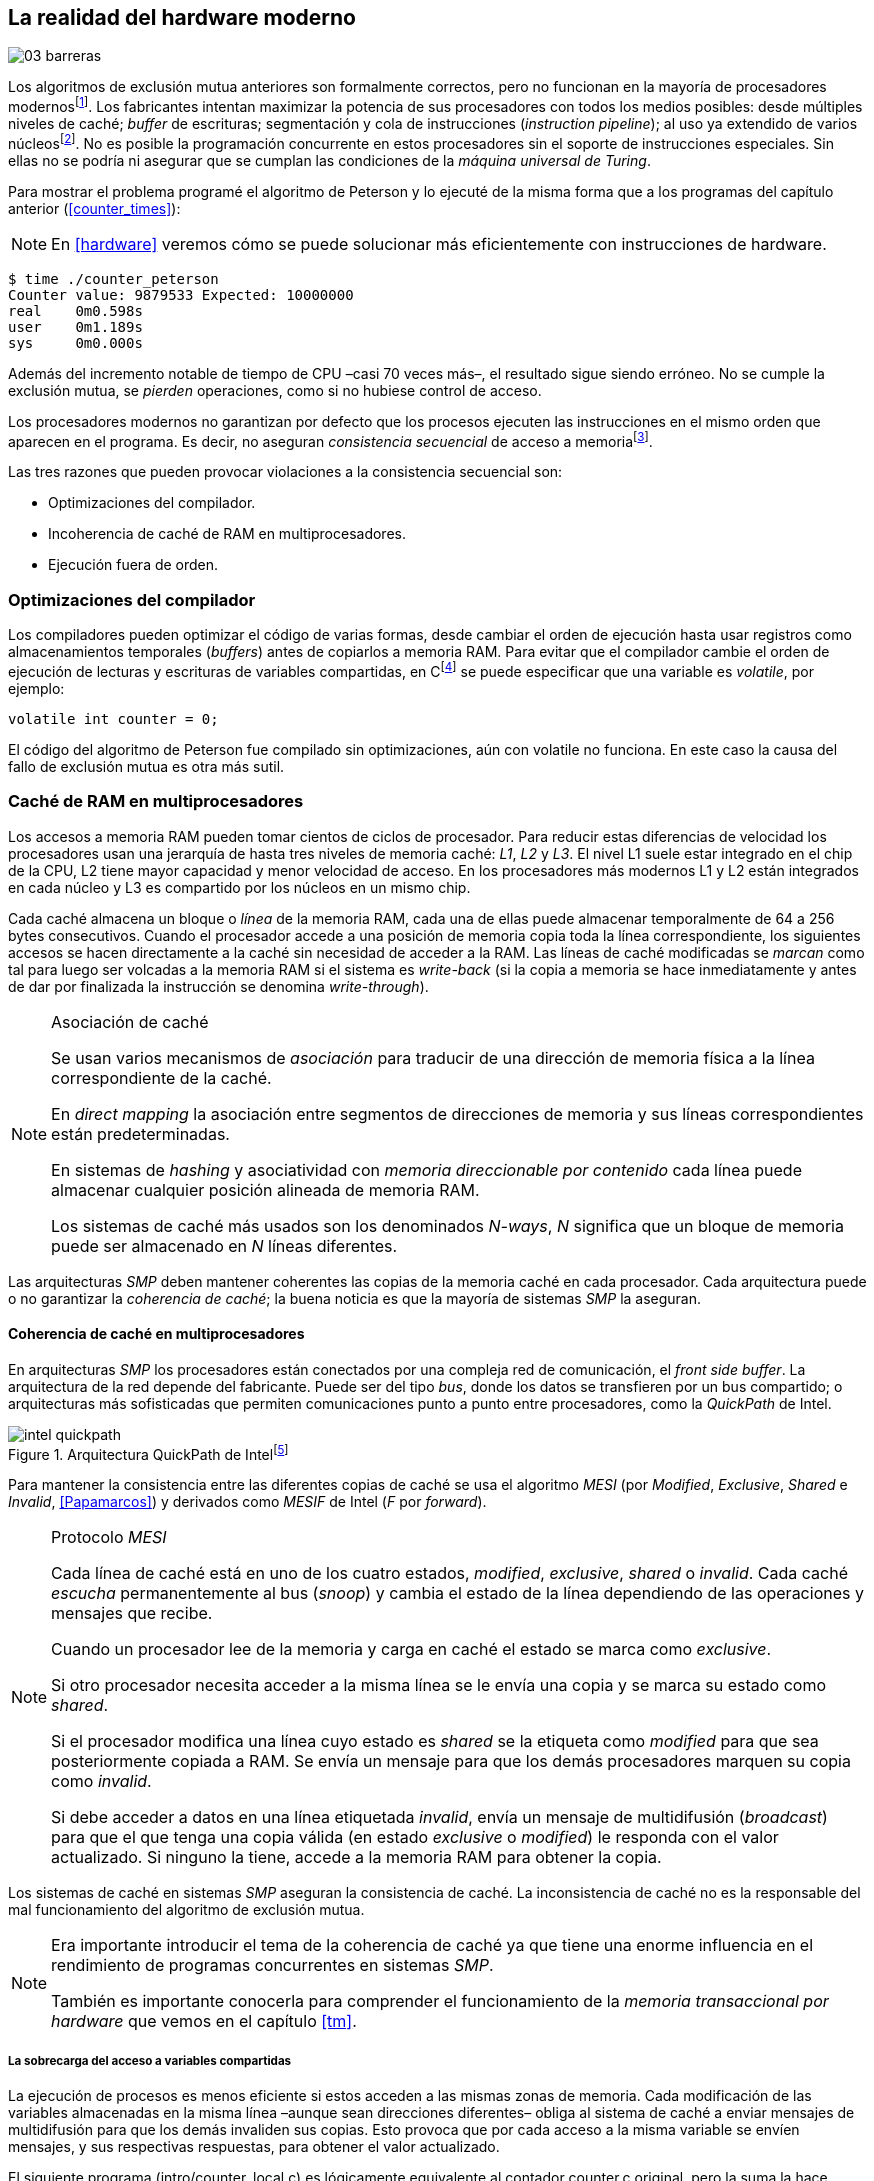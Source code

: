 [[barriers]]
== La realidad del hardware moderno

image::jrmora/03-barreras.jpg[align="center"]


Los algoritmos de exclusión mutua anteriores son formalmente correctos, pero no funcionan en la mayoría de procesadores modernosfootnote:[No debería decepcionar, la intención era aprender los fundamentos básicos para entender la evolución y cómo hemos llegado a las construcciones actuales.]. Los fabricantes intentan maximizar la potencia de sus procesadores con todos los medios posibles: desde múltiples niveles de caché; _buffer_ de escrituras; segmentación y cola de instrucciones (_instruction pipeline_); al uso ya extendido de varios núcleosfootnote:[Una de las razones de la popularización de la programación concurrente –también de la confusión entre concurrencia y paralelismo–, desarrollar programas con varios hilos para poder ejecutarlos en paralelo en los diferentes núcleos.]. No es posible la programación concurrente en estos procesadores sin el soporte de instrucciones especiales. Sin ellas no se podría ni asegurar que se cumplan las condiciones de la _máquina universal de Turing_.


Para mostrar el problema programé el algoritmo de Peterson y lo ejecuté de la misma forma que a los programas del capítulo anterior (<<counter_times>>):

[NOTE]
====
En <<hardware>> veremos cómo se puede solucionar más eficientemente con instrucciones de hardware.
====

----
$ time ./counter_peterson
Counter value: 9879533 Expected: 10000000
real    0m0.598s
user    0m1.189s
sys     0m0.000s
----

Además del incremento notable de tiempo de CPU –casi 70 veces más–, el resultado sigue siendo erróneo. No se cumple la exclusión mutua, se _pierden_ operaciones, como si no hubiese control de acceso.

Los procesadores modernos no garantizan por defecto que los procesos ejecuten las instrucciones en el mismo orden que aparecen en el programa. Es decir, no aseguran _consistencia secuencial_ de acceso a memoriafootnote:[Una forma habitual de verificar si una arquitectura asegura dicha consistencia secuencial es ejecutar el algoritmo de Peterson (+intro/peterson.c+), funciona correctamente en la Raspberry Pi con procesador ARM6, por ejemplo.].

Las tres razones que pueden provocar violaciones a la consistencia secuencial son:

- Optimizaciones del compilador.
- Incoherencia de caché de RAM en multiprocesadores.
- Ejecución fuera de orden.


=== Optimizaciones del compilador
Los compiladores pueden optimizar el código de varias formas, desde cambiar el orden de ejecución hasta usar registros como almacenamientos temporales (_buffers_) antes de copiarlos a memoria RAM. Para evitar que el compilador cambie el orden de ejecución de lecturas y escrituras de variables compartidas, en Cfootnote:[Tiene una semántica similar en C++ y Java, en este último es para evitar que se mantengan copias no sincronizadas en objetos usados en diferentes hilos] se puede especificar que una variable es _volatile_, por ejemplo:

    volatile int counter = 0;

El código del algoritmo de Peterson fue compilado sin optimizaciones, aún con +volatile+ no funciona. En este caso la causa del fallo de exclusión mutua es otra más sutil.

=== Caché de RAM en multiprocesadores

Los accesos a memoria RAM pueden tomar cientos de ciclos de procesador. Para reducir estas diferencias de velocidad los procesadores usan una jerarquía de hasta tres niveles de memoria caché: _L1_, _L2_ y _L3_. El nivel L1 suele estar integrado en el chip de la CPU, L2 tiene mayor capacidad y menor velocidad de acceso. En los procesadores más modernos L1 y L2 están integrados en cada núcleo y L3 es compartido por los núcleos en un mismo chip.

Cada caché almacena un bloque o _línea_ de la memoria RAM, cada una de ellas puede almacenar temporalmente de 64 a 256 bytes consecutivos. Cuando el procesador accede a una posición de memoria copia toda la línea correspondiente, los siguientes accesos se hacen directamente a la caché sin necesidad de acceder a la RAM. Las líneas de caché modificadas se _marcan_ como tal para luego ser volcadas a la memoria RAM si el sistema es _write-back_ (si la copia a memoria se hace inmediatamente y antes de dar por finalizada la instrucción se denomina _write-through_).


[NOTE]
.Asociación de caché
====
Se usan varios mecanismos de _asociación_ para traducir de una dirección de memoria física a la línea correspondiente de la caché.

En _direct mapping_ la asociación entre segmentos de direcciones de memoria y sus líneas correspondientes están predeterminadas.

En sistemas de _hashing_ y asociatividad con _memoria direccionable por contenido_ cada línea puede almacenar cualquier posición alineada de memoria RAM.

Los sistemas de caché más usados son los denominados _N-ways_, _N_ significa que un bloque de memoria puede ser almacenado en _N_ líneas diferentes.
====

Las arquitecturas _SMP_ deben mantener coherentes las copias de la memoria caché en cada procesador. Cada arquitectura puede o no garantizar la _coherencia de caché_; la buena noticia es que la mayoría de sistemas _SMP_ la aseguran.

==== Coherencia de caché en multiprocesadores

En arquitecturas _SMP_ los procesadores están conectados por una compleja red de comunicación, el _front side buffer_. La arquitectura de la red depende del fabricante. Puede ser del tipo _bus_, donde los datos se transfieren por un bus compartido; o arquitecturas más sofisticadas que permiten comunicaciones punto a punto entre procesadores, como la _QuickPath_ de Intel.


[[quickpath]]
.Arquitectura QuickPath de Intelfootnote:[Imagen de _An Introduction to the Intel QuickPath Interconnect, January 2009_ http://www.intel.es/content/dam/doc/white-paper/quick-path-interconnect-introduction-paper.pdf]
image::intel-quickpath.png[align="center"]

Para mantener la consistencia entre las diferentes copias de caché se usa el algoritmo _MESI_ (por _Modified_, _Exclusive_, _Shared_ e _Invalid_, <<Papamarcos>>) y derivados como _MESIF_ de Intel (_F_ por _forward_).

[[mesi_protocol]]
[NOTE]
.Protocolo _MESI_
====
Cada línea de caché está en uno de los cuatro estados, _modified_, _exclusive_, _shared_ o _invalid_. Cada caché _escucha_ permanentemente al bus (_snoop_) y cambia el estado de la línea dependiendo de las operaciones y mensajes que recibe.

Cuando un procesador lee de la memoria y carga en caché el estado se marca como _exclusive_.

Si otro procesador necesita acceder a la misma línea se le envía una copia y se marca su estado como _shared_.

Si el procesador modifica una línea cuyo estado es _shared_ se la etiqueta como _modified_ para que sea posteriormente copiada a RAM. Se envía un mensaje para que los demás procesadores marquen su copia como _invalid_.

Si debe acceder a datos en una línea etiquetada _invalid_, envía un mensaje de multidifusión (_broadcast_) para que el que tenga una copia válida (en estado _exclusive_ o _modified_) le responda con el valor actualizado. Si ninguno la tiene, accede a la memoria RAM para obtener la copia.
====

Los sistemas de caché en sistemas _SMP_ aseguran la consistencia de caché. La inconsistencia de caché no es la responsable del mal funcionamiento del algoritmo de exclusión mutua.

[NOTE]
====
Era importante introducir el tema de la coherencia de caché ya que tiene una enorme influencia en el rendimiento de programas concurrentes en sistemas _SMP_.

También es importante conocerla para comprender el funcionamiento de la _memoria transaccional por hardware_ que vemos en el capítulo <<tm>>.
====

===== La sobrecarga del acceso a variables compartidas

La ejecución de procesos es menos eficiente si estos acceden a las mismas zonas de memoria. Cada modificación de las variables almacenadas en la misma línea –aunque sean direcciones diferentes– obliga al sistema de caché a enviar mensajes de multidifusión para que los demás invaliden sus copias. Esto provoca que por cada acceso a la misma variable se envíen mensajes, y sus respectivas respuestas, para obtener el valor actualizado.

El siguiente programa (+intro/counter_local.c+) es lógicamente equivalente al contador +counter.c+ original, pero la suma la hace sobre una variable local en cada hilo (i.e. no compartidas) y se incrementa la compartida solo al final del bucle.

[source,c]
----
// Thread's local variable
int local_counter = 0;

for (i=0; i < max; i++) {
    local_counter += 1;
}

// Add to the shared variable
counter += local_counter;
----

El original accede y modifica la variable compartida en cada iteración, el contador local solo una única vez al final. Este último consume menos del 50 % de tiempo de CPU porque no genera operaciones de sincronización del sistema de caché.

----
$ time ./counter
Counter value: 6356922 Expected: 10000000
real	0m0.036s
user	0m0.064s
sys     0m0.000s

$ time ./counter_local
Counter value: 10000000 Expected: 10000000
real	0m0.014s
user	0m0.024s
sys     0m0.000s
----

[[false_sharing]]
[NOTE]
._False sharing_
====
Si se iterará frecuentemente (_spinning_) sobre variables compartidas, es mejor asegurarse de que no comparten la misma línea de caché. Las variables han de ser _distantes_ para evitar el efecto conocido como _false sharing_ que obliga al intercambio de mensajes aunque sean variables diferentes.
====


=== Ejecución fuera de orden

El problema de los algoritmos de exclusión mutua es la ejecución fuera de orden (_out of order execution_) o _ejecución dinámica_. Los procesadores reordenan las instrucciones con el objetivo de ahorrar ciclos de CPU. Por ejemplo, porque ya tienen valores cargados en registros, o porque una instrucción posterior ya ha sido decodificada en el _pipeline_. Los procesadores no aseguran la consistencia secuencial con respecto al orden del programa, en cambio, usan mecanismos de _dependencias causales_ o _débiles_ (_weak dependencies_) de acceso a memoria.

La dependencia causal funciona de la siguiente manera, supongamos un programa con las siguientes instrucciones:

    a = x
    b = y
    c = a * 2

El procesador puede ejecutarlas en diferentes secuencias sin que afecte al resultado, por ejemplo:

    a = x
    c = a * 2
    b = y

o

    b = y
    a = x
    c = a * 2


El procesador detecta que la asignación a +c+ la puede hacer antes que +b+, o a la de +b+ antes que a +a+ porque no hay dependencias entre ellas. Funciona perfectamente en procesos aislados, pero si se trata de procesos concurrentes es incapaz de detectar las dependencias causales entre ellos. Tomemos el algoritmo correcto más sencillo, <<peterson, Peterson>>, cuya entrada a la sección crítica es:

[source,python]
----
states[0] = True
turn = 1
while states[1] and turn == 1:
    pass
----

El procesador no detecta que las variables son modificadas por diferentes procesos, no encuentra dependencias entre +states[0]+ y +states[1]+. Para el procesador son dos variables independientes en la secuencia. Es factible que las ejecute en el siguiente orden:

[source,python]
----
turn = 1
while states[1] and turn == 1:
    pass
states[0] = True

   ## BOOOM!!! ##
----

El procesador puede ejecutarfootnote:[En el ejemplo exagero, esas instrucciones son de alto nivel y que cada una de ellas son varias instrucciones de procesador, pero creo que la analogía es razonable y se entiende mejor.] la asignación a +states[0]+ después de la verificación del valor de +states[1]+, en la secuencia de instrucciones individuales no hay dependencia causal entre ambas. Por supuesto, este reordenamiento hace que el algoritmo de exclusión mutua falle. Se debe solicitar al procesador, explícitamente y _bajo demanda_, que respete el orden de acceso a memoria entre diferentes segmentos del programa. Esto se hace con las _barreras de memoria_.


=== Barreras de memoria

Para que el algoritmo funcione correctamente deben especificarse _barreras_ (_fences_ o _barriers_) para asegurar que ciertas instrucciones mantienen su orden respecto a otras. Una instrucción de _barrera general_ indica al procesador:

. Que antes de continuar deben ejecutarse todas las operaciones de lectura y escritura que están antes de la barrera.

. Que ninguna operación de lectura o escritura posterior a la barrera debe ejecutarse antes de esta.

Supongamos que deseamos que la asignación de +c+ sea siempre posterior a la asignación de +a+ y +b+, como no hay dependencias detectables por la CPU debemos insertar una barrera entre ellas:

    a = x
    b = y
    BARRIER()
    c = a * 2

Esto forzará a que ambas asignaciones y lecturas de +x+ e +y+ se ejecuten antes de la asignación a +c+, lo que solo permitirá la siguiente alternativa (además de la secuencia anterior):

    b = y
    a = x
    BARRIER()
    c = a * 2

Debemos hacer lo mismo para que el algoritmo de Peterson funcione correctamente, hay que insertar una barrera entre la asignación de +states+ y +turn+ y el +while+ que verifica el turno y estado del otro proceso:

[source,python]
----
states[0] = True
turn = 1
BARRIER()
while states[1] and turn == 1:
    pass
----


==== Tipos de barreras
Hay diferentes tipos de barreras y varían entre arquitecturas. Las tres tradicionales son de _lectura_, _escritura_ y la _general_. Hay alternativas similares, como las _acquire_, _release_ y _sequential_, usadas en los macros de GCC compatibles con el modelo de memoria de Ansi C/C++ de 2011footnote:[Si estáis interesados en aprender más sobre ellas y cómo afectan al desarrollo del núcleo Linux, un buen enlace para comenzar <<Howells>>.] (<<Atomics_C11>>).

- Una barrera _acquire_ es de _sentido único_ (+ATOMIC_ACQUIRE+), garantiza que todas las operaciones de memoria posteriores a la barrera _parecerán_ haber ocurrido después. Las anteriores pueden ejecutarse antes y fuera de orden.

- Una barrera _release_ (+ATOMIC_RELEASE+) es similar a la anterior pero en sentido contrario. Los resultados de las operaciones previas a la barrera ocurrirán antes de la misma. Las posteriores a la barrera podrían ocurrir antes de la misma.

- La barrera _sequential_ (o _completa_, o _general_, +ATOMIC_SEQ_CST+) tiene dos sentidos. Las operaciones previas ocurrirán antes y las posteriores después.


==== Uso de barreras
Debido a la complejidad del diseño y fabricación, los procesadores con ejecución fuera de orden no se popularizaron hasta mediados de la década de 1990 (con la introducción del procesador Power1). Las diferencias entre arquitecturas hicieron que cada una incluyese diferentes tipos de barreras. Así pues, no existen instrucciones estándares ni construcciones sintácticas específicas en la mayoría de lenguajes de programación.

Afortunadamente, el problema está relativamentefootnote:[Sigue siendo un problema que no haya macros estándares para todos los compiladores.] solucionado por los _builtin macros_ de los compiladores, como los del compilador GCC (<<Atomics_C11>>). El compilador define macros que se tratan como funciones normales del programa y cuando genera el código inserta las instrucciones específicas de cada arquitectura. GCC tiene varios _macros atómicos_, algunos de ellos los analizaremos y usaremos en el siguiente capítulo, por ahora nos interesa el genérico `__atomic_thread_fence`.footnote:[Este macro es de las versiones más modernas de GCC, en las antiguas versiones era `__sync_synchronize`.]

Hay que insertar la barrera en el sitio correcto, en el caso del algoritmo de Peterson ya lo sabemos (el código completo en C en +intro/peterson.c+):

[source,c]
----
void lock(int i) {
    int j =  (i + 1) % 2;

    states[i] = 1;
    turn = j;
    __atomic_thread_fence();
    while (states[j] && turn == j);
}
----

Ahora la ejecución sí es correcta y produce el resultado esperado:

----
$ time ./counter_peterson
Counter value: 10000000 Expected: 10000000
real    0m0.616s
user    0m1.230s
sys     0m0.000s
----

En el algoritmo de Peterson la solución con barreras es sencilla, pero las soluciones se hacen más complejas y nada intuitivas en algoritmos más sofisticados. Por ejemplo, el algoritmo de la panadería (+intro/peterson.c+) y el rápido de Lamport (+intro/fast.c+) necesitan tres barreras en sitios diferentes.

[NOTE]
.Instrucciones de barreras por arquitectura
====
- Intel 64 bits: +mfence+

- Intel 32 bits: +lock orl+

- ARMv6 de 32 bits (Raspberry Pi 1): +mcr  p15, 0, r0, c7, c10, 5+

- ARMv7 y posteriores: +dmb+
====

=== Recapitulación

En este capítulo hemos visto los problemas ocasionados por la ejecución fuera de orden de los procesadores modernos. Las barreras tienen un coste elevado –varios cientos de ciclos de CPU– que se suma a la presión introducida al sistema de caché. Desde el punto de vista del programador, la mayor dificultad es saber exactamente dónde hay que insertar el mínimo número de barreras.

La programación con barreras explícitas no es práctica ya que tiende a producir errores. Hay que probarlas en diferentes arquitecturas y requieren de mucha experiencia. Los académicos consideran que es un error permitir la ejecución fuera de orden, pero es el precio a pagar por procesadores más rápidos.

En cualquier caso, no tiene sentido programar mecanismos de sincronización como los vistos sin ayuda de primitivas de hardware que faciliten la programación. Las analizamos en el siguiente capítulo. No solo sirven para solucionar la exclusión mutua, sino también otros problemas de sincronización y consenso.
